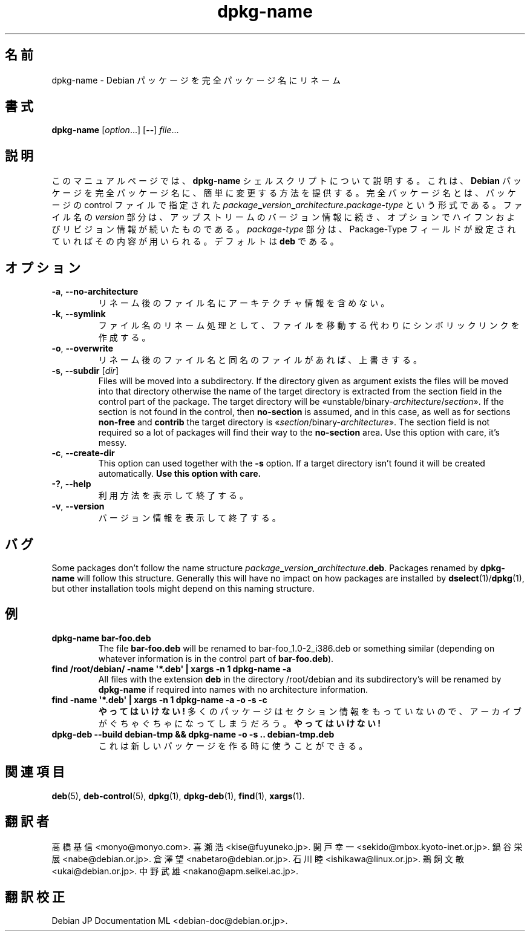.\" dpkg manual page - dpkg-name(1)
.\"
.\" Copyright © 1995-1996 Erick Branderhorst
.\" Copyright © 2007-2013, 2015 Guillem Jover <guillem@debian.org>
.\"
.\" This is free software; you can redistribute it and/or modify
.\" it under the terms of the GNU General Public License as published by
.\" the Free Software Foundation; either version 2 of the License, or
.\" (at your option) any later version.
.\"
.\" This is distributed in the hope that it will be useful,
.\" but WITHOUT ANY WARRANTY; without even the implied warranty of
.\" MERCHANTABILITY or FITNESS FOR A PARTICULAR PURPOSE.  See the
.\" GNU General Public License for more details.
.\"
.\" You should have received a copy of the GNU General Public License
.\" along with this program.  If not, see <https://www.gnu.org/licenses/>.
.
.\"*******************************************************************
.\"
.\" This file was generated with po4a. Translate the source file.
.\"
.\"*******************************************************************
.TH dpkg\-name 1 2012\-04\-15 "Debian Project" "dpkg ユーティリティ"
.SH 名前
dpkg\-name \- Debian パッケージを完全パッケージ名にリネーム
.
.SH 書式
\fBdpkg\-name\fP [\fIoption\fP...] [\fB\-\-\fP] \fIfile\fP...
.
.SH 説明
.PP
このマニュアルページでは、\fBdpkg\-name\fP シェルスクリプトについて説明する。これは、\fBDebian\fP
パッケージを完全パッケージ名に、簡単に変更する方法を提供する。完全パッケージ名とは、パッケージの control ファイルで指定された
\fIpackage\fP\fB_\fP\fIversion\fP\fB_\fP\fIarchitecture\fP\fB.\fP\fIpackage\-type\fP
という形式である。ファイル名の \fIversion\fP
部分は、アップストリームのバージョン情報に続き、オプションでハイフンおよびリビジョン情報が続いたものである。\fIpackage\-type\fP
部分は、Package\-Type フィールドが設定されていればその内容が用いられる。デフォルトは \fBdeb\fP である。
.
.SH オプション
.TP 
\fB\-a\fP, \fB\-\-no\-architecture\fP
リネーム後のファイル名にアーキテクチャ情報を含めない。
.TP 
\fB\-k\fP, \fB\-\-symlink\fP
ファイル名のリネーム処理として、ファイルを移動する代わりにシンボリックリンクを作成する。
.TP 
\fB\-o\fP, \fB\-\-overwrite\fP
リネーム後のファイル名と同名のファイルがあれば、上書きする。
.TP 
\fB\-s\fP, \fB\-\-subdir\fP [\fIdir\fP]
Files will be moved into a subdirectory. If the directory given as argument
exists the files will be moved into that directory otherwise the name of the
target directory is extracted from the section field in the control part of
the package. The target directory will be
\(Founstable/binary\-\fIarchitecture\fP/\fIsection\fP\(Fc.  If the section is not
found in the control, then \fBno\-section\fP is assumed, and in this case, as
well as for sections \fBnon\-free\fP and \fBcontrib\fP the target directory is
\(Fo\fIsection\fP/binary\-\fIarchitecture\fP\(Fc.  The section field is not
required so a lot of packages will find their way to the \fBno\-section\fP
area.  Use this option with care, it's messy.
.TP 
\fB\-c\fP, \fB\-\-create\-dir\fP
This option can used together with the \fB\-s\fP option. If a target directory
isn't found it will be created automatically.  \fBUse this option with care.\fP
.TP 
\fB\-?\fP, \fB\-\-help\fP
利用方法を表示して終了する。
.TP 
\fB\-v\fP, \fB\-\-version\fP
バージョン情報を表示して終了する。
.
.SH バグ
Some packages don't follow the name structure
\fIpackage\fP\fB_\fP\fIversion\fP\fB_\fP\fIarchitecture\fP\fB.deb\fP.  Packages renamed by
\fBdpkg\-name\fP will follow this structure. Generally this will have no impact
on how packages are installed by \fBdselect\fP(1)/\fBdpkg\fP(1), but other
installation tools might depend on this naming structure.
.
.SH 例
.TP 
\fBdpkg\-name bar\-foo.deb\fP
The file \fBbar\-foo.deb\fP will be renamed to bar\-foo_1.0\-2_i386.deb or
something similar (depending on whatever information is in the control part
of \fBbar\-foo.deb\fP).
.TP 
\fBfind /root/debian/ \-name \(aq*.deb\(aq | xargs \-n 1 dpkg\-name \-a\fP
All files with the extension \fBdeb\fP in the directory /root/debian and its
subdirectory's will be renamed by \fBdpkg\-name\fP if required into names with
no architecture information.
.TP 
\fBfind \-name \(aq*.deb\(aq | xargs \-n 1 dpkg\-name \-a \-o \-s \-c\fP
\fBやってはいけない!\fP 多くのパッケージはセクション情報をもっていないので、アーカイブがぐちゃぐちゃになってしまうだろう。\fBやってはいけない!\fP
.TP 
\fBdpkg\-deb \-\-build debian\-tmp && dpkg\-name \-o \-s .. debian\-tmp.deb\fP
これは新しいパッケージを作る時に使うことができる。
.
.SH 関連項目
\fBdeb\fP(5), \fBdeb\-control\fP(5), \fBdpkg\fP(1), \fBdpkg\-deb\fP(1), \fBfind\fP(1),
\fBxargs\fP(1).
.SH 翻訳者
高橋 基信 <monyo@monyo.com>.
喜瀬 浩 <kise@fuyuneko.jp>.
関戸 幸一 <sekido@mbox.kyoto-inet.or.jp>.
鍋谷 栄展 <nabe@debian.or.jp>.
倉澤 望 <nabetaro@debian.or.jp>.
石川 睦 <ishikawa@linux.or.jp>.
鵜飼 文敏 <ukai@debian.or.jp>.
中野 武雄 <nakano@apm.seikei.ac.jp>.
.SH 翻訳校正
Debian JP Documentation ML <debian-doc@debian.or.jp>.
